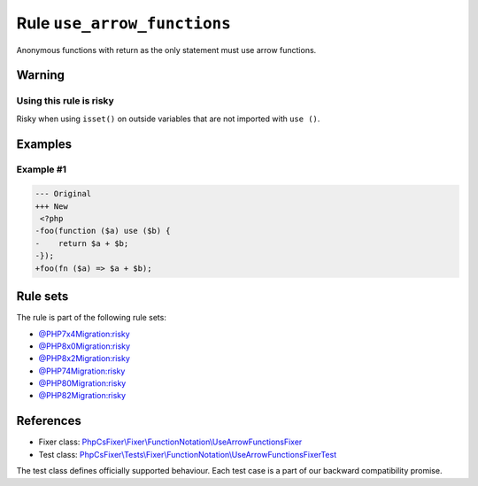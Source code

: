 ============================
Rule ``use_arrow_functions``
============================

Anonymous functions with return as the only statement must use arrow functions.

Warning
-------

Using this rule is risky
~~~~~~~~~~~~~~~~~~~~~~~~

Risky when using ``isset()`` on outside variables that are not imported with
``use ()``.

Examples
--------

Example #1
~~~~~~~~~~

.. code-block:: diff

   --- Original
   +++ New
    <?php
   -foo(function ($a) use ($b) {
   -    return $a + $b;
   -});
   +foo(fn ($a) => $a + $b);

Rule sets
---------

The rule is part of the following rule sets:

- `@PHP7x4Migration:risky <./../../ruleSets/PHP7x4MigrationRisky.rst>`_
- `@PHP8x0Migration:risky <./../../ruleSets/PHP8x0MigrationRisky.rst>`_
- `@PHP8x2Migration:risky <./../../ruleSets/PHP8x2MigrationRisky.rst>`_
- `@PHP74Migration:risky <./../../ruleSets/PHP74MigrationRisky.rst>`_
- `@PHP80Migration:risky <./../../ruleSets/PHP80MigrationRisky.rst>`_
- `@PHP82Migration:risky <./../../ruleSets/PHP82MigrationRisky.rst>`_

References
----------

- Fixer class: `PhpCsFixer\\Fixer\\FunctionNotation\\UseArrowFunctionsFixer <./../../../src/Fixer/FunctionNotation/UseArrowFunctionsFixer.php>`_
- Test class: `PhpCsFixer\\Tests\\Fixer\\FunctionNotation\\UseArrowFunctionsFixerTest <./../../../tests/Fixer/FunctionNotation/UseArrowFunctionsFixerTest.php>`_

The test class defines officially supported behaviour. Each test case is a part of our backward compatibility promise.
